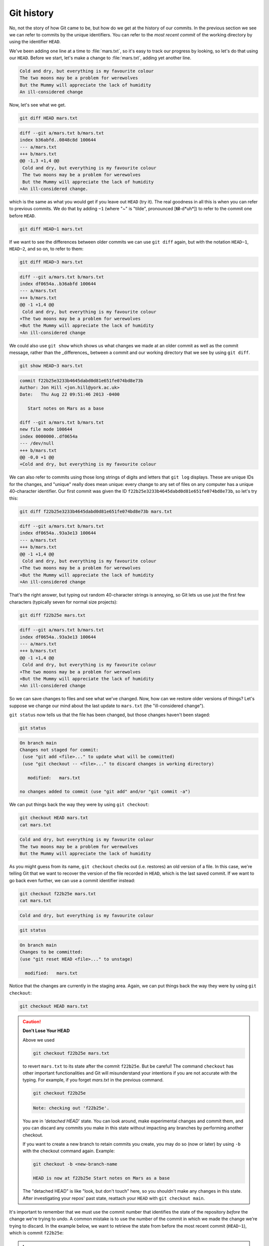 Git history
-----------

No, not the story of how Git came to be, but how do we get at the history of our commits.
In the previous section we see we can refer to commits by the unique identifiers. 
You can refer to the *most recent commit* of the working
directory by using the identifier ``HEAD``.

We've been adding one line at a time to :file:`mars.txt`, so it's easy to track our
progress by looking, so let's do that using our ``HEAD``.  Before we start,
let's make a change to :file:`mars.txt`, adding yet another line. 

.. code-block:: output

    Cold and dry, but everything is my favourite colour
    The two moons may be a problem for werewolves
    But the Mummy will appreciate the lack of humidity
    An ill-considered change


Now, let's see what we get.

.. code-block:: bash

    git diff HEAD mars.txt

.. code-block:: output

    diff --git a/mars.txt b/mars.txt
    index b36abfd..0848c8d 100644
    --- a/mars.txt
    +++ b/mars.txt
    @@ -1,3 +1,4 @@
     Cold and dry, but everything is my favourite colour
     The two moons may be a problem for werewolves
     But the Mummy will appreciate the lack of humidity
    +An ill-considered change.

which is the same as what you would get if you leave out ``HEAD`` (try it).  The
real goodness in all this is when you can refer to previous commits.  We do
that by adding ``~1`` 
(where "~" is "tilde", pronounced [**til**-d*uh*]) 
to refer to the commit one before ``HEAD``.

.. code-block:: bash

    git diff HEAD~1 mars.txt

If we want to see the differences between older commits we can use ``git diff``
again, but with the notation ``HEAD~1``, ``HEAD~2``, and so on, to refer to them:

.. code-block:: bash

    git diff HEAD~3 mars.txt

.. code-block:: output

    diff --git a/mars.txt b/mars.txt
    index df0654a..b36abfd 100644
    --- a/mars.txt
    +++ b/mars.txt
    @@ -1 +1,4 @@
     Cold and dry, but everything is my favourite colour
    +The two moons may be a problem for werewolves
    +But the Mummy will appreciate the lack of humidity
    +An ill-considered change


We could also use ``git show`` which shows us what changes we made at an older commit as 
well as the commit message, rather than the _differences_ between a commit and our 
working directory that we see by using ``git diff``.

.. code-block:: bash

    git show HEAD~3 mars.txt

.. code-block:: output

    commit f22b25e3233b4645dabd0d81e651fe074bd8e73b
    Author: Jon Hill <jon.hill@york.ac.uk> 
    Date:   Thu Aug 22 09:51:46 2013 -0400

       Start notes on Mars as a base

    diff --git a/mars.txt b/mars.txt
    new file mode 100644
    index 0000000..df0654a
    --- /dev/null
    +++ b/mars.txt
    @@ -0,0 +1 @@
    +Cold and dry, but everything is my favourite colour

We can also refer to commits using those long strings of digits and letters
that ``git log`` displays. These are unique IDs for the changes,
and "unique" really does mean unique: every change to any set of files on any computer
has a unique 40-character identifier. Our first commit was given the ID
``f22b25e3233b4645dabd0d81e651fe074bd8e73b``, so let's try this:

.. code-block:: bash

    git diff f22b25e3233b4645dabd0d81e651fe074bd8e73b mars.txt

.. code-block:: output

    diff --git a/mars.txt b/mars.txt
    index df0654a..93a3e13 100644
    --- a/mars.txt
    +++ b/mars.txt
    @@ -1 +1,4 @@
     Cold and dry, but everything is my favourite colour
    +The two moons may be a problem for werewolves
    +But the Mummy will appreciate the lack of humidity
    +An ill-considered change

That's the right answer, but typing out random 40-character strings is annoying,
so Git lets us use just the first few characters (typically seven for normal size projects):

.. code-block:: bash

    git diff f22b25e mars.txt

.. code-block:: output

    diff --git a/mars.txt b/mars.txt
    index df0654a..93a3e13 100644
    --- a/mars.txt
    +++ b/mars.txt
    @@ -1 +1,4 @@
     Cold and dry, but everything is my favourite colour
    +The two moons may be a problem for werewolves
    +But the Mummy will appreciate the lack of humidity
    +An ill-considered change

..  youtube:: YBOmWfZvxRY
   :align: center

So we can save changes to files and see what we've changed. Now, how can we restore older versions of things?
Let's suppose we change our mind about the last update to ``mars.txt`` (the "ill-considered change").

``git status`` now tells us that the file has been changed, but those changes haven't been staged:

.. code-block:: bash

    git status

.. code-block:: output

    On branch main
    Changes not staged for commit:
     (use "git add <file>..." to update what will be committed)
     (use "git checkout -- <file>..." to discard changes in working directory)

       modified:   mars.txt

    no changes added to commit (use "git add" and/or "git commit -a")

We can put things back the way they were by using ``git checkout``:

.. code-block:: bash

    git checkout HEAD mars.txt
    cat mars.txt

.. code-block:: output

    Cold and dry, but everything is my favourite colour
    The two moons may be a problem for werewolves
    But the Mummy will appreciate the lack of humidity

As you might guess from its name, ``git checkout`` checks out (i.e. restores) an old version of a file.
In this case, we're telling Git that we want to recover the version of the file recorded in ``HEAD``,
which is the last saved commit. If we want to go back even further,
we can use a commit identifier instead:

.. code-block:: bash
    
    git checkout f22b25e mars.txt
    cat mars.txt

.. code-block:: output

    Cold and dry, but everything is my favourite colour

.. code-block:: bash

    git status

.. code-block:: output

    On branch main
    Changes to be committed:
    (use "git reset HEAD <file>..." to unstage)

      modified:   mars.txt

Notice that the changes are currently in the staging area.
Again, we can put things back the way they were
by using ``git checkout``:

.. code-block:: bash

    git checkout HEAD mars.txt

.. caution::

    **Don't Lose Your HEAD**
    
    Above we used
    
    .. code-block:: bash

        git checkout f22b25e mars.txt
    
    to revert ``mars.txt`` to its state after the commit ``f22b25e``. But be careful! 
    The command ``checkout`` has other important functionalities and Git will misunderstand
    your intentions if you are not accurate with the typing. For example, 
    if you forget `mars.txt` in the previous command.
    
    .. code-block:: bash

        git checkout f22b25e
   
    .. code-block:: output

        Note: checking out 'f22b25e'.
    
    You are in `'detached HEAD`' state. You can look around, make experimental
    changes and commit them, and you can discard any commits you make in this
    state without impacting any branches by performing another checkout.
    
    If you want to create a new branch to retain commits you create, you may
    do so (now or later) by using ``-b`` with the checkout command again. Example:
    
    .. code-block:: bash

        git checkout -b <new-branch-name
    
        HEAD is now at f22b25e Start notes on Mars as a base
    
    The "detached HEAD" is like "look, but don't touch" here,
    so you shouldn't make any changes in this state.
    After investigating your repos' past state, reattach your ``HEAD`` with ``git checkout main``.


It's important to remember that we must use the commit number that identifies the state of the repository
*before* the change we're trying to undo. A common mistake is to use the number of
the commit in which we made the change we're trying to discard. In the example below, we want to 
retrieve the state from before the most recent commit (``HEAD~1``), which is commit ``f22b25e``:


.. image:: ../images/git-checkout.png
   :alt: The git commit process

.. admonition:: Learn more
    :class: toggle
    
    **Simplifying the Common Case**
    
    If you read the output of ``git status`` carefully,
    you'll see that it includes this hint:
    
    .. code-block:: output

        (use "git checkout -- <file>..." to discard changes in working directory)
    
    As it says, ``git checkout`` without a version identifier restores files to the state saved in ``HEAD``.
    The double dash `--` is needed to separate the names of the files being recovered
    from the command itself: without it,
    Git would try to use the name of the file as the commit identifier.

The fact that files can be reverted one by one tends to change the way people organize their work.
If everything is in one large document, it's hard (but not impossible) to undo changes to the introduction
without also undoing changes made later to the conclusion. If the introduction and conclusion are stored in separate files,
on the other hand, moving backward and forward in time becomes much easier.


.. admonition:: Thought exercise

    **Recovering Older Versions of a File**
    
    Jennifer has made changes to the Python script that she has been working on for weeks, and the
    modifications she made this morning "broke" the script and it no longer runs. She has spent
    ~ 1hr trying to fix it, with no luck...
    
    Luckily, she has been keeping track of her project's versions using Git! Which commands below will
    let her recover the last committed version of her Python script called
    ``data_cruncher.py``?
    
    1. ``$ git checkout HEAD``
    
    2. ``$ git checkout HEAD data_cruncher.py``
    
    3. ``$ git checkout HEAD~1 data_cruncher.py``
    
    4. ``$ git checkout <unique ID of last commit> data_cruncher.py``
    
    5. Both 2 and 4
    
.. admonition:: Solution
    :class: toggle
    
    The answer is (5)-Both 2 and 4. 
     
    The ``checkout`` command restores files from the repository, overwriting the files in your working 
    directory. Answers 2 and 4 both restore the *latest* version *in the repository* of the file 
    ``data_cruncher.py``. Answer 2 uses ``HEAD`` to indicate the *latest*, whereas answer 4 uses the 
    unique ID of the last commit, which is what ``HEAD`` means. 
     
    Answer 3 gets the version of ``data_cruncher.py`` from the commit *before* ``HEAD``, which is NOT 
    what we wanted.
     
    Answer 1 can be dangerous! Without a filename, ``git checkout`` will restore **all files** 
    in the current directory (and all directories below it) to their state at the commit specified. 
    This command will restore ``data_cruncher.py`` to the latest commit version, but it will also 
    restore *any other files that are changed* to that version, erasing any changes you may 
    have made to those files!
    
    As discussed above, you are left in a *detached* `HEAD` state, and you don't want to be there.


.. admonition:: Thought exercise

    **Reverting a Commit**
    
    Jennifer is collaborating with colleagues on her Python script.  She
    realizes her last commit to the project's repository contained an error, and 
    wants to undo it.  Jennifer wants to undo correctly so everyone in the project's
    repository gets the correct change. The command ``git revert [erroneous commit ID]`` will create a 
    new commit that reverses the erroneous commit.
        
    The command ``git revert`` is different from ``git checkout [commit ID]`` 
    because `git checkout` returns the files not yet committed within the local repository 
    to a previous state, whereas ``git revert``
    reverses changes committed to the local and project repositories.   
      
    Below are the right steps and explanations for Jennifer to use ``git revert``,
    what is the missing command?  

    1. `________ # Look at the git history of the project to find the commit ID`
    
    2. Copy the ID (the first few characters of the ID, e.g. 0b1d055).
    
    3. ``git revert [commit ID]``
    
    4. Type in the new commit message.
    
    5. Save and close


.. admonition:: Solution
    :class: toggle
 
    The command ``git log`` lists project history with commit IDs.  

    The command ``git show HEAD`` shows changes made at the latest commit, and lists
    the commit ID; however, Jennifer should double-check it is the correct commit, and no one
    else has committed changes to the repository.

.. admonition:: Thought exercise

    **Understanding Workflow and History**

    .. code-block:: bash

        cd planets
        echo "Venus is beautiful and full of love" > venus.txt
        git add venus.txt
        echo "Venus is too hot to be suitable as a base" >> venus.txt
        git commit -m "Comment on Venus as an unsuitable base"
        git checkout HEAD venus.txt
        cat venus.txt #this will print the contents of venus.txt to the screen

    1. ``Venus is too hot to be suitable as a base``
    2. ``Venus is beautiful and full of love``
    3. ``Venus is beautiful and full of love``
       ``Venus is too hot to be suitable as a base``
    4. ``Error because you have changed venus.txt without committing the changes``

.. admonition:: Solution
    :class: toggle

    The answer is 2. 
     
    The command ``git add venus.txt`` places the current version of ``venus.txt`` into the staging area. 
    The changes to the file from the second ``echo`` command are only applied to the working copy, 
    not the version in the staging area.

    So, when ``git commit -m "Comment on Venus as an unsuitable base"`` is executed, 
    the version of ``venus.txt`` committed to the repository is the one from the staging area and
    has only one line.
     
    At this time, the working copy still has the second line (and 
    ``git status`` will show that the file is modified). However, ``git checkout HEAD venus.txt`` 
    replaces the working copy with the most recently committed version of ``venus.txt``.
     
    So, ``cat venus.txt`` will output 
    ``Venus is beautiful and full of love.``


.. admonition:: Practical exercise

   **Checking Understanding of ``git diff``**

   Consider this command: ``git diff HEAD~9 mars.txt``. What do you predict this command
   will do if you execute it? What happens when you do execute it? Why?

   Try another command, ``git diff [ID] mars.txt``, where [ID] is replaced with
   the unique identifier for your most recent commit. What do you think will happen,
   and what does happen?


.. admonition:: Practical exercise

   **Getting Rid of Staged Changes**

   ``git checkout`` can be used to restore a previous commit when unstaged changes have
   been made, but will it also work for changes that have been staged but not committed?
   Make a change to ``mars.txt``, add that change, and use ``git checkout`` to see if
   you can remove your change.

..  youtube:: sC8qfvtQqkU
   :align: center

.. admonition:: Practical exercise

    **Explore and Summarize Histories**

    Exploring history is an important part of Git, and often it is a challenge to find
    the right commit ID, especially if the commit is from several months ago.

    Imagine the ``planets`` project has more than 50 files.
    You would like to find a commit that modifies some specific text in ``mars.txt``.
    When you type ``git log``, a very long list appeared.
    How can you narrow down the search?

    Recall that the ``git diff`` command allows us to explore one specific file,
    e.g., ``git diff mars.txt``. We can apply a similar idea here.

    .. code-block:: bash

        git log mars.txt

    Unfortunately some of these commit messages are very ambiguous, e.g., ``update files``.
    How can you search through these files?

    Both ``git diff`` and ``git log`` are very useful and they summarize a different part of the history 
    for you. Is it possible to combine both? Let's try the following:

    .. code-block:: bash

        git log --patch mars.txt

    You should get a long list of output, and you should be able to see both commit messages and 
    the difference between each commit.

    Question: What does the following command do?

    .. code-block:: bash

        git log --patch HEAD~9 *.txt

